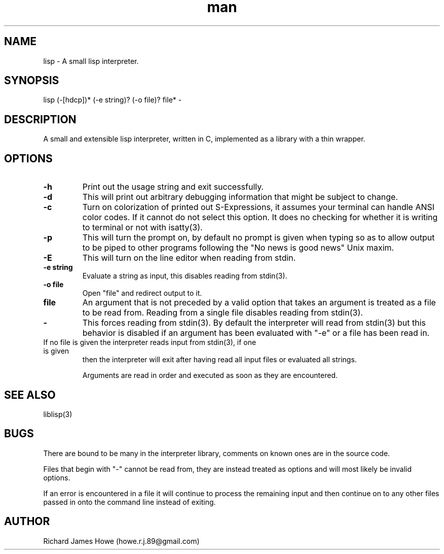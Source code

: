 .\" Manpage for a small lisp interpreter
.\" Contact howe.r.j.89@gmail.com to correct errors or typos.
.TH man 1 "Last Change: JUN 2015" "1.0.0" "lisp man page"
.SH NAME
lisp \- A small lisp interpreter.
.SH SYNOPSIS
lisp (-[hdcp])* (-e string)? (-o file)? file* -
.SH DESCRIPTION
A small and extensible lisp interpreter, written in C, implemented as a library
with a thin wrapper.
.SH OPTIONS

.TP
.B -h
Print out the usage string and exit successfully.

.TP
.B -d
This will print out arbitrary debugging information that might be subject to
change.

.TP
.B -c
Turn on colorization of printed out S-Expressions, it assumes your terminal can
handle ANSI color codes. If it cannot do not select this option. It does no
checking for whether it is writing to terminal or not with isatty(3).

.TP
.B -p
This will turn the prompt on, by default no prompt is given when typing so as
to allow output to be piped to other programs following the "No news is good
news" Unix maxim.

.TP
.B -E
This will turn on the line editor when reading from stdin.

.TP
.B -e string
Evaluate a string as input, this disables reading from stdin(3).

.TP
.B -o file
Open "file" and redirect output to it.

.TP
.B file
An argument that is not preceded by a valid option that takes an argument is 
treated as a file to be read from. Reading from a single file disables reading
from stdin(3).

.TP
.B -
This forces reading from stdin(3). By default the interpreter will read from
stdin(3) but this behavior is disabled if an argument has been evaluated with
"-e" or a file has been read in.

.TP
If no file is given the interpreter reads input from stdin(3), if one is given
then the interpreter will exit after having read all input files or evaluated
all strings.

Arguments are read in order and executed as soon as they are encountered.

.SH SEE ALSO
liblisp(3)
.SH BUGS
There are bound to be many in the interpreter library, comments on known ones
are in the source code. 

Files that begin with "-" cannot be read from, they are instead treated as
options and will most likely be invalid options.

If an error is encountered in a file it will continue to process the remaining
input and then continue on to any other files passed in onto the command line
instead of exiting.

.SH AUTHOR
Richard James Howe (howe.r.j.89@gmail.com)
